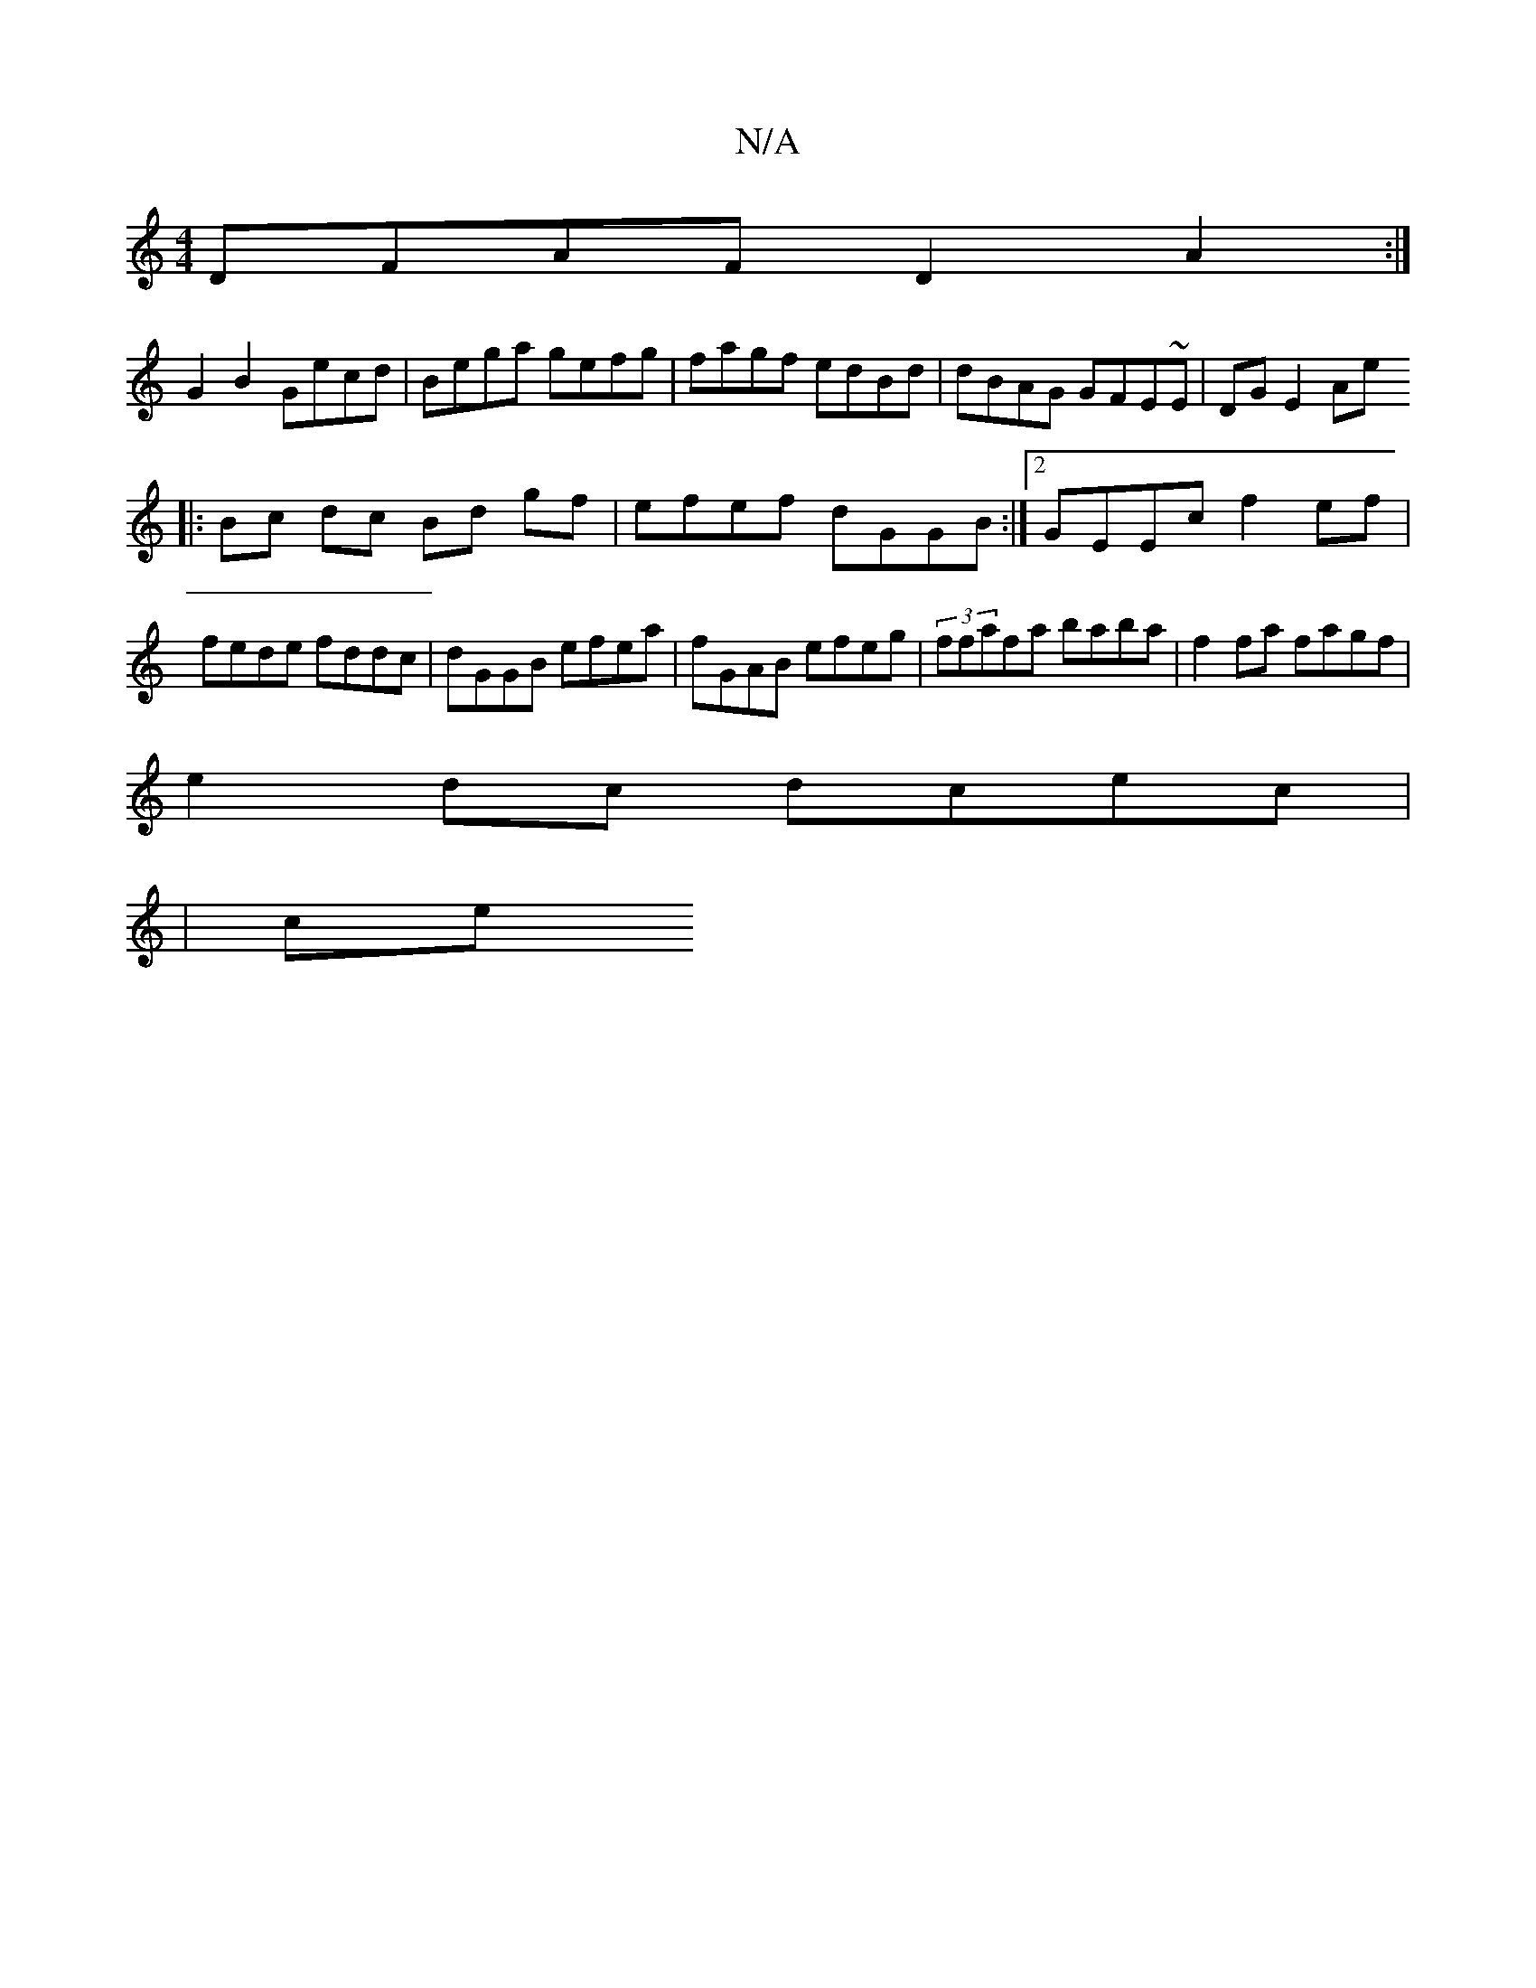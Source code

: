 X:1
T:N/A
M:4/4
R:N/A
K:Cmajor
DFAF D2A2 :|
G2B2 Gecd| Bega gefg | fagf edBd | dBAG GFE~E| DG E2 Ae+B,/ E/F/G |ABAF EDDD||
|:Bc dc Bd gf | efef dGGB:|2 GEEc f2 ef|fede fddc|dGGB efea|fGAB efeg|(3ffafa baba|f2fa fagf|
e2dc dcec|
|ce